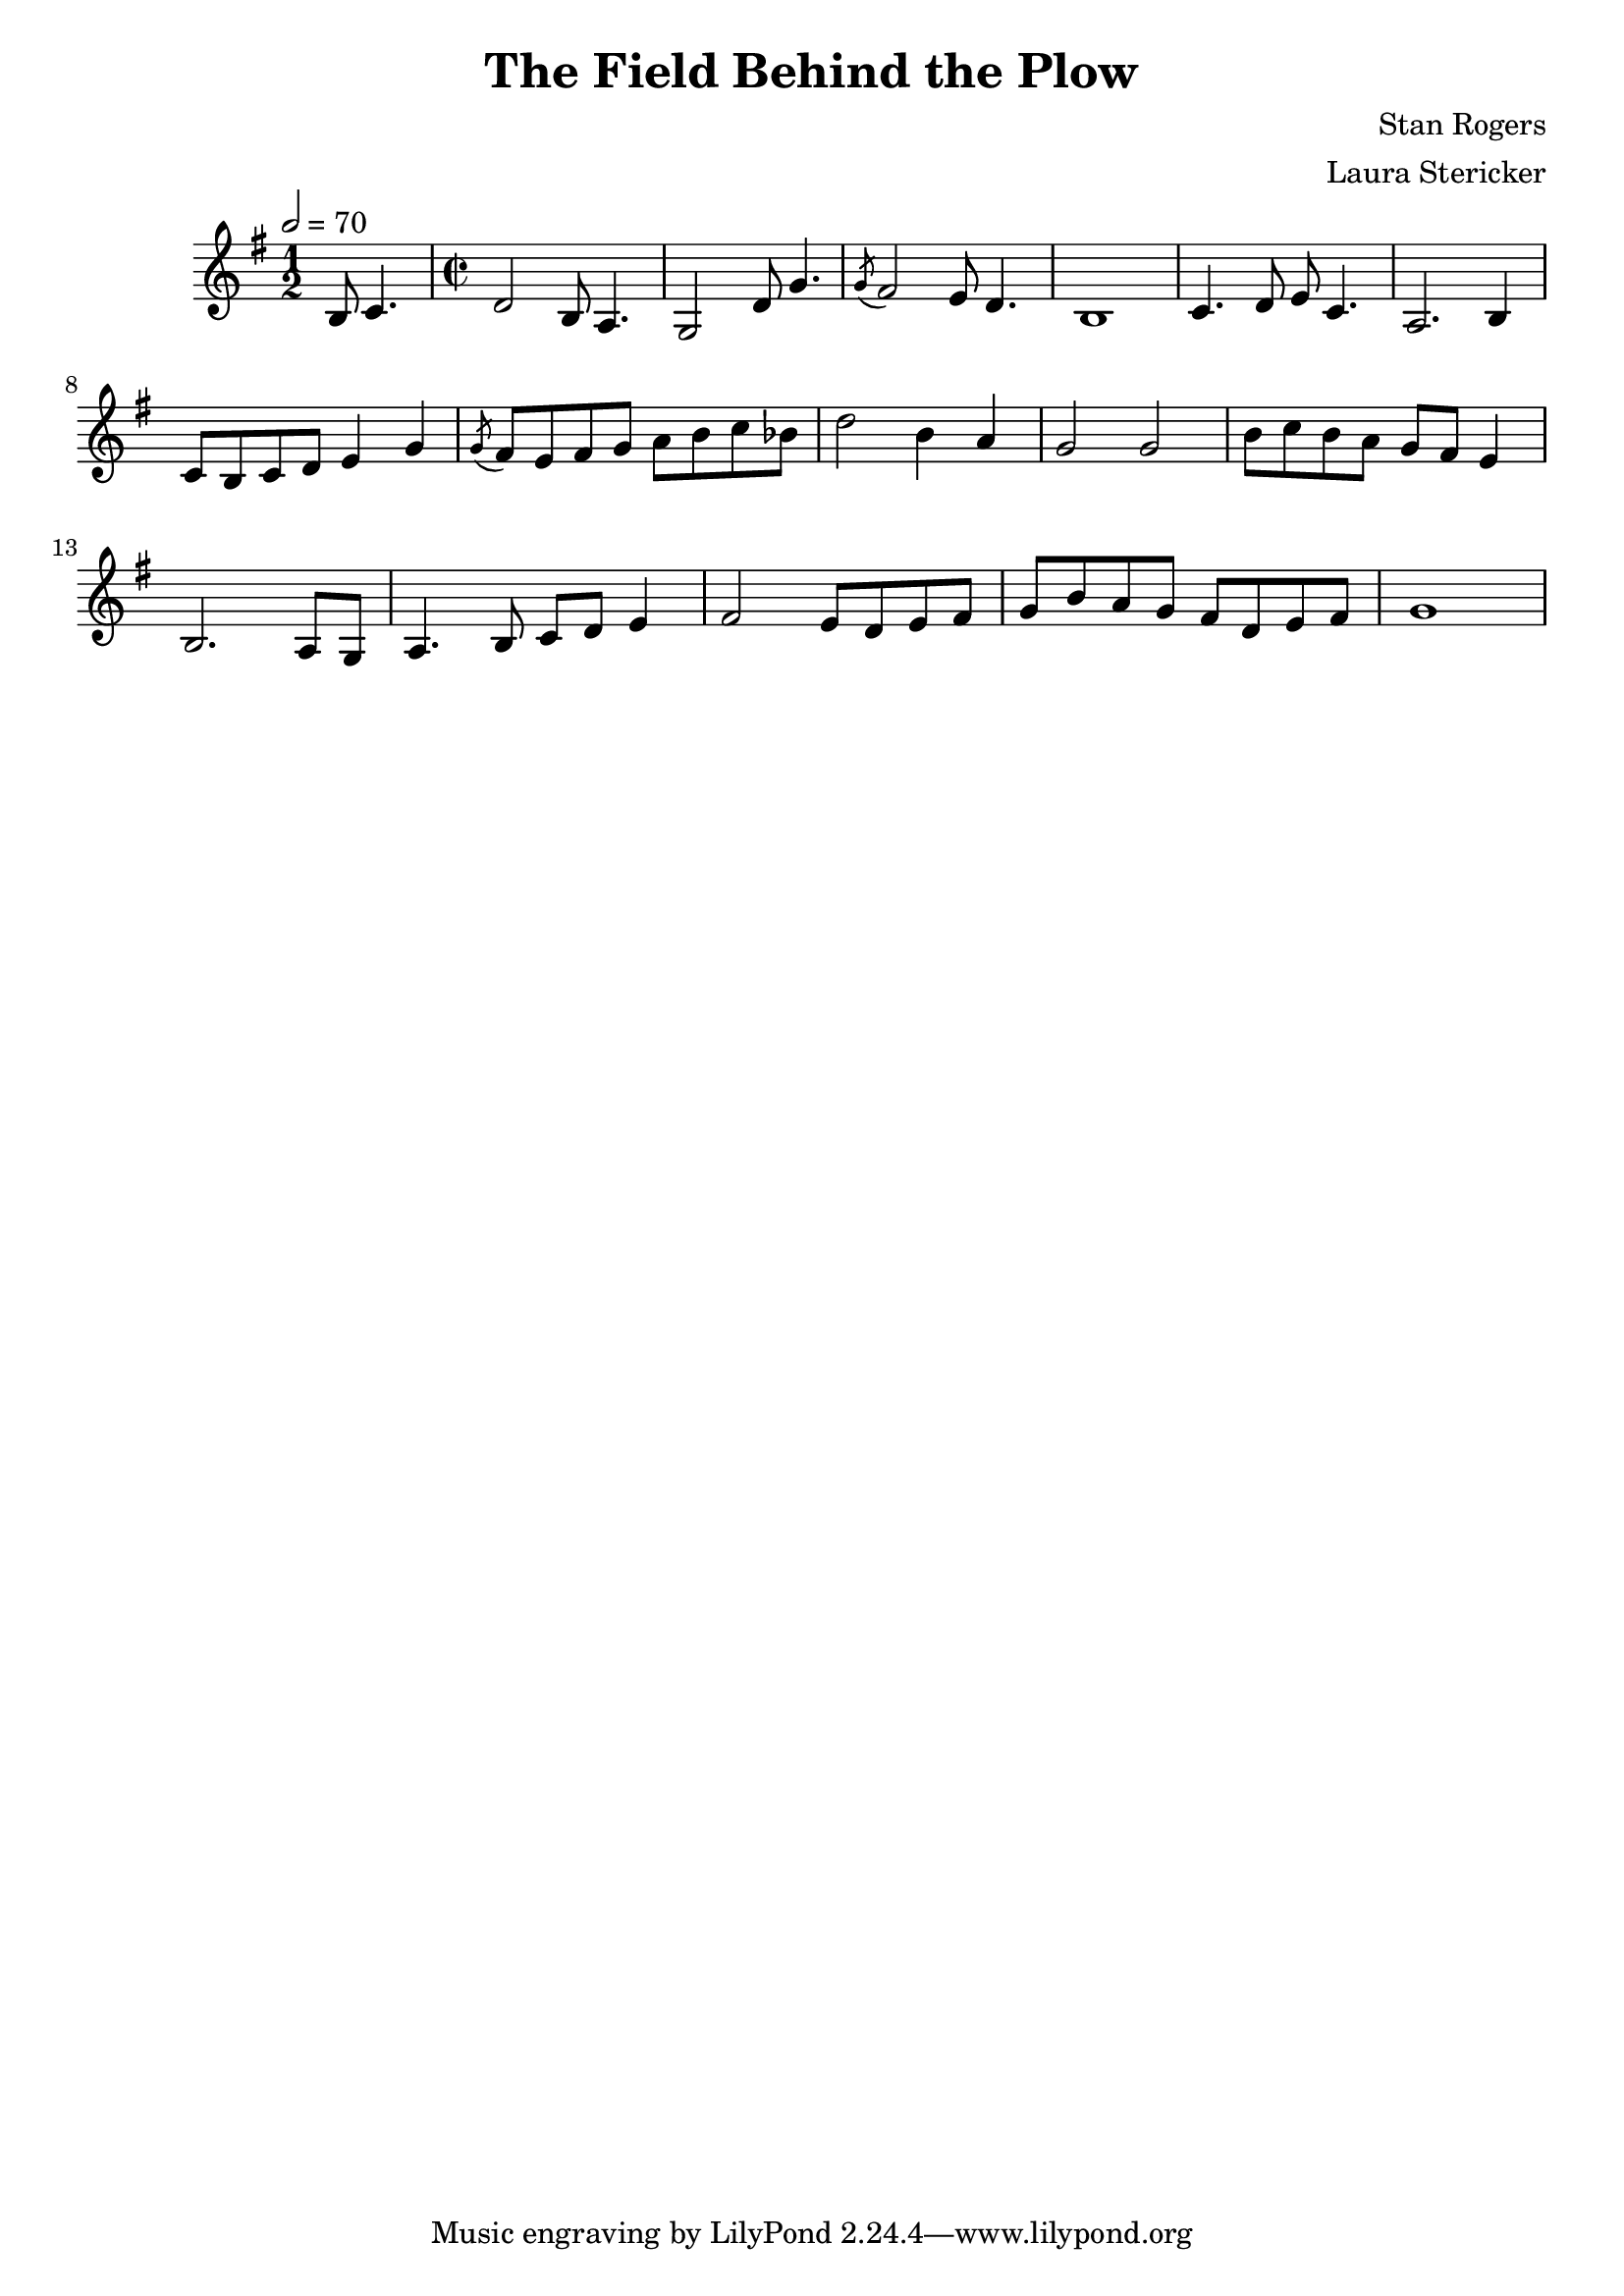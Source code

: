 \header {
  title = "The Field Behind the Plow"
  composer = "Stan Rogers"
  arranger = "Laura Stericker"
}

\score {
  \new Staff \with {midiInstrument = #"violin"} \relative c' {
    \time 1/2
    \key g \major 
    \tempo 2 = 70
    b8 c4. |
    \time 2/2
    d2 b8 a4. |
    g2 d'8 g4. |
    \acciaccatura  g8 fis2 e8 d4. |
    b1 |
    c4. d8 e c4. |
    a2. b4 |
    c8 b c d e4 g |
    \acciaccatura  g8 fis8 e fis g a b c bes |
    d2 b4 a |
    g2 g |
    b8 c b a g fis e4 |
    b2. a8 g |
    a4. b8 c d e4 |
    fis2 e8 d e fis |
    g b a g fis d e fis |
    g1 |
  }
  \midi {}
  \layout {}
}